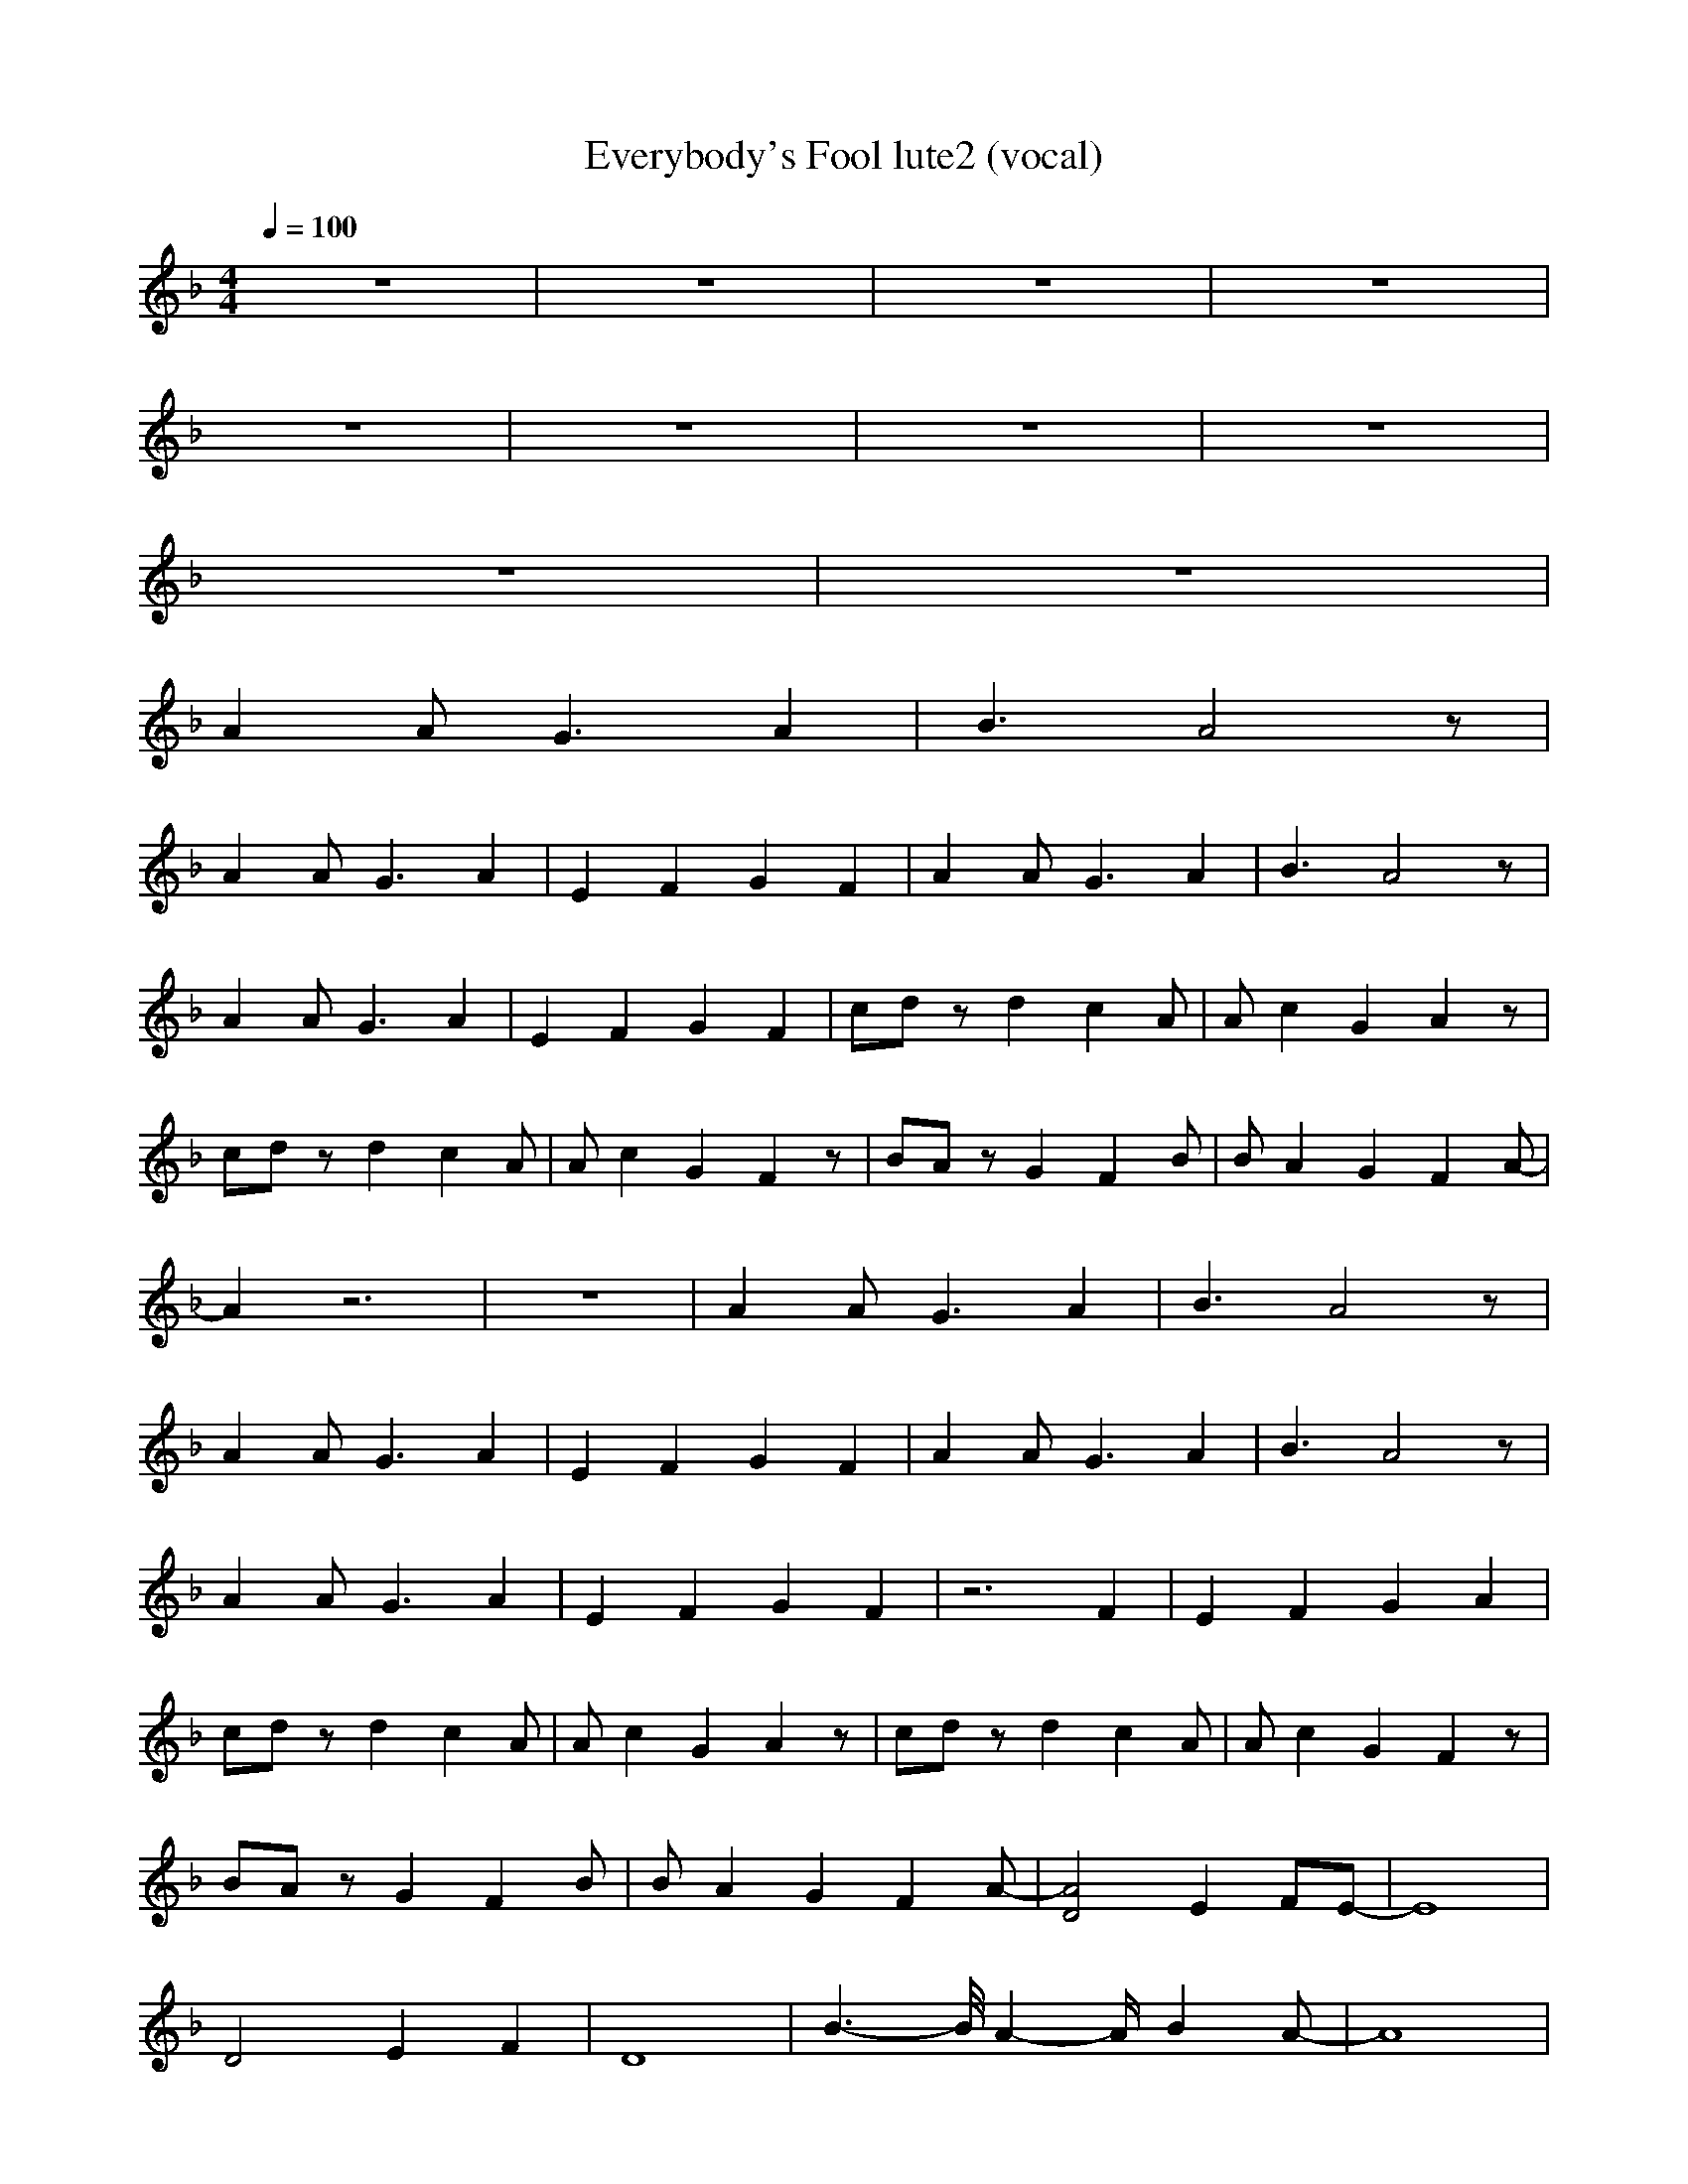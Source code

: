 X:1
T:Everybody's Fool lute2 (vocal)
M:4/4
L:1/8
Q:1/4=100
K:F
V:2
z8|z8|z8|z8|
z8|z8|z8|z8|
z8|z8|
A2 A2<G2 A2|B3A4z|
A2 A2<G2 A2|E2 F2 G2 F2|A2 A2<G2 A2|B3A4z|
A2 A2<G2 A2|E2 F2 G2 F2|cd zd2c2A|Ac2G2A2z|
cd zd2c2A|Ac2G2F2z|BA zG2F2B|BA2G2F2A-|
A2 z6|z8|A2 A2<G2 A2|B3A4z|
A2 A2<G2 A2|E2 F2 G2 F2|A2 A2<G2 A2|B3A4z|
A2 A2<G2 A2|E2 F2 G2 F2|z6 F2|E2 F2 G2 A2|
cd zd2c2A|Ac2G2A2z|cd zd2c2A|Ac2G2F2z|
BA zG2F2B|BA2G2F2A-|[A4D4] E2 FE-|E8|
D4 E2 F2|D8|B2->B/2A2-A/2B2A-|A8|
B2->B/2A2-A/2B2_d-|_d8|=d3c c2 AB|B2 AG G2 z2|
d3c c2 AB|B2 AG G2 z2|BA2G2F2B|BA2G2-<G/2A2-A/2|
cd zd2c2A|Ac2G2A2z|cd zd2c2A|Ac2G2F2z|
BA zG2F2B|BA2G2F2A|cd zd2c2A|Ac2G2A2z|
cd zd2c2A|Ac2G2F2z|BA zG2F2B|BA2G2F2A-|
A8-|A8|
